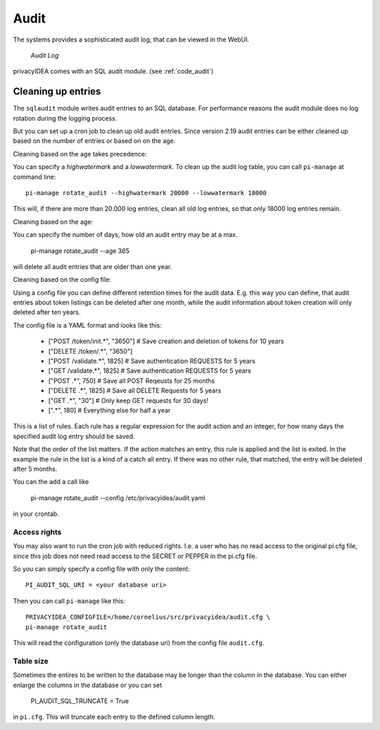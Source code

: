 .. _audit:

Audit
=====

.. index:: Audit

The systems provides a sophisticated audit log, that can be viewed in the 
WebUI.

.. figure:: auditlog.png
   :width: 500

   *Audit Log*

privacyIDEA comes with an SQL audit module. (see :ref:`code_audit`)

.. _audit_rotate:

Cleaning up entries
-------------------

.. index:: Audit Log Rotate

The ``sqlaudit`` module writes audit entries to an SQL database.
For performance reasons the audit module does no log rotation during
the logging process.

But you can set up a cron job to clean up old audit entries. Since version
2.19 audit entries can be either cleaned up based on the number of entries or
based on on the age.

Cleaning based on the age takes precedence:

You can specify a *highwatermark* and a *lowwatermark*. To clean
up the audit log table, you can call ``pi-manage`` at command line::
   
   pi-manage rotate_audit --highwatermark 20000 --lowwatermark 18000

This will, if there are more than 20.000 log entries, clean all old
log entries, so that only 18000 log entries remain.

Cleaning based on the age:

You can specify the number of days, how old an audit entry may be at a max.

   pi-manage rotate_audit --age 365

will delete all audit entries that are older than one year.

Cleaning based on the config file:

.. index:: retention time

Using a config file you can define different retention times for the audit data.
E.g. this way you can define, that audit entries about token listings can be deleted after one month,
while the audit information about token creation will only deleted after ten years.

The config file is a YAML format and looks like this:

   - ["POST /token/init.*", "3650"] # Save creation and deletion of tokens for 10 years
   - ["DELETE /token/.*", "3650"]
   - ["POST /validate.*", 1825] # Save authentication REQUESTS for 5 years
   - ["GET /validate.*", 1825] # Save authentication REQUESTS for 5 years
   - ["POST .*", 750] # Save all POST Reqeusts for 25 months
   - ["DELETE .*", 1825] # Save all DELETE Requests for 5 years
   - ["GET .*", "30"]  # Only keep GET requests for 30 days!
   - [".*", 180] # Everything else for half a year

This is a list of rules.
Each rule has a regular expression for the audit action and an integer, for how many days the specified
audit log entry should be saved.

Note that the order of the list matters. If the action matches an entry, this rule is applied and
the list is exited.
In the example the rule in the list is a kind of a catch all entry. If there was no other rule,
that matched, the entry will be deleted after 5 months.

You can the add a call like

   pi-manage rotate_audit --config /etc/privacyidea/audit.yaml

in your crontab.


Access rights
~~~~~~~~~~~~~

You may also want to run the cron job with reduced rights. I.e. a user who
has no read access to the original pi.cfg file, since this job does not need
read access to the SECRET or PEPPER in the pi.cfg file.

So you can simply specify a config file with only the content::

   PI_AUDIT_SQL_URI = <your database uri>

Then you can call ``pi-manage`` like this::

   PRIVACYIDEA_CONFIGFILE=/home/cornelius/src/privacyidea/audit.cfg \
   pi-manage rotate_audit

This will read the configuration (only the database uri) from the config file
``audit.cfg``.

Table size
~~~~~~~~~~

Sometimes the entires to be written to the database may be longer than the
column in the database. You can either enlarge the columns in the database or
you can set

   PI_AUDIT_SQL_TRUNCATE = True

in ``pi.cfg``. This will truncate each entry to the defined column length.
